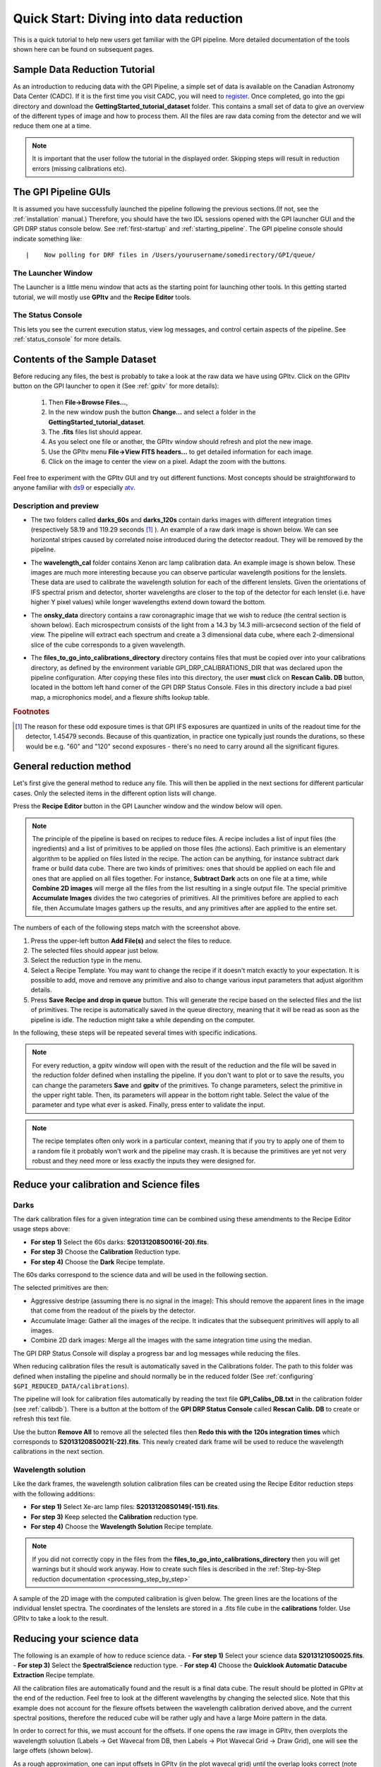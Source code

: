 .. _usage-quickstart:

Quick Start: Diving into data reduction
########################################


This is a quick tutorial to help new users get familiar with the GPI pipeline. More detailed
documentation of the tools shown here can be found on subsequent pages. 

Sample Data Reduction Tutorial
==============================

As an introduction to reducing data with the GPI Pipeline, a simple set of data is available on the Canadian Astronomy Data Center (CADC). If it is the first time you visit CADC, you will need to `register <http://www.cadc-ccda.hia-iha.nrc-cnrc.gc.ca/auth/register.html>`_. Once completed, go into the gpi directory and download the **GettingStarted_tutorial_dataset** folder.
This contains a small set of data to give an overview of the different types of image and how to process them. All the files are raw data coming from the detector and we will reduce them one at a time.

.. Note:: It is important that the user follow the tutorial in the displayed order. Skipping steps will result in reduction errors (missing calibrations etc).


The GPI Pipeline GUIs
==============================

It is assumed you have successfully launched the pipeline following the previous sections.(If not, see the :ref:`installation` manual.) Therefore, you should have the two IDL sessions opened with the GPI launcher GUI and the GPI DRP status console below. 
See :ref:`first-startup` and :ref:`starting_pipeline`.
The GPI pipeline console should indicate something like::

|    Now polling for DRF files in /Users/yourusername/somedirectory/GPI/queue/

The Launcher Window
---------------------
The Launcher is a little menu window that acts as the starting point for launching other tools. 
In this getting started tutorial, we will mostly use **GPItv** and the **Recipe Editor** tools.

.. image:: GPI-launcher.png
        :scale: 50%
        :align: center
        
The Status Console
---------------------
This lets you see the current execution status, view log messages, and control certain aspects of the pipeline. 
See :ref:`status_console` for more details.

.. image:: GPI-DRP-Status-Console.png
        :scale: 75%
        :align: center


Contents of the Sample Dataset
==============================

.. image:: GPI-TV-steps.png
        :scale: 75%
        :align: center
        
Before reducing any files, the best is probably to take a look at the raw data we have using GPItv.
Click on the GPItv button on the GPI launcher to open it (See :ref:`gpitv` for more details):

  1.  Then **File->Browse Files...**, 
  2.  In the new window push the button **Change...** and select a folder in the **GettingStarted_tutorial_dataset**. 
  3.  The **.fits** files list should appear. 
  4.  As you select one file or another, the GPItv window should refresh and plot the new image. 
  5.  Use the GPItv menu **File->View FITS headers...** to get detailed information for each image.
  6.  Click on the image to center the view on a pixel. Adapt the zoom with the buttons.

Feel free to experiment with the GPItv GUI and try out different functions. Most concepts should be straightforward to anyone familiar with `ds9 <http://hea-www.harvard.edu/RD/ds9/site/Home.html>`_ or especially `atv <http://hea-www.harvard.edu/RD/ds9/site/Home.html>`_. 


Description and preview
--------------------------

* The two folders called **darks_60s** and **darks_120s** contain darks images with different integration times (respectively 58.19 and 119.29 seconds [#footnote1]_ ). An example of a raw dark image is shown below. We can see horizontal stripes caused by correlated noise introduced during the detector readout. They will be removed by the pipeline.

.. image:: dark.png
	:scale: 50%
	:align: center

* The **wavelength_cal** folder contains Xenon arc lamp calibration data. An example image is shown below. These images are much more interesting because you can observe particular wavelength positions for the lenslets. These data are used to calibrate the wavelength solution for each of the different lenslets.  Given the orientations of IFS spectral prism and detector, shorter wavelengths are closer to the top of the detector for each lenslet (i.e. have higher Y pixel values) while longer wavelengths extend down toward the bottom. 
        

.. image:: Xe-lamp.png
	:scale: 25%
	:align: center

       
* The **onsky_data** directory contains a raw coronagraphic image that we wish to reduce (the central section is shown below). Each microspectrum consists of the light from a 14.3 by 14.3 milli-arcsecond section of the field of view. The pipeline will extract each spectrum and create a 3 dimensional data cube, where each 2-dimensional slice of the cube corresponds to a given wavelength.  


.. image:: science.png
	:scale: 50%
	:align: center
        
* The **files_to_go_into_calibrations_directory** directory contains files that must be copied over into your calibrations directory, as defined by the environment variable GPI_DRP_CALIBRATIONS_DIR that was declared upon the pipeline configuration. After copying these files into this directory, the user **must** click on **Rescan Calib. DB** button, located in the bottom left hand corner of the GPI DRP Status Console. Files in this directory include a bad pixel map, a microphonics model, and a flexure shifts lookup table.




.. rubric:: Footnotes

.. [#footnote1] 
  The reason for these odd exposure times is that GPI IFS exposures are quantized in units of the readout time for the detector, 1.45479 seconds. Because of this quantization, in practice one typically just rounds the durations, so these would be e.g. "60" and "120" second exposures - there's no need to carry around all the significant figures. 



General reduction method
==============================

Let's first give the general method to reduce any file. This will then be applied in the next sections for different particular cases. Only the selected items in the different option lists will change.

Press the **Recipe Editor** button in the GPI Launcher window and the window below will open.

.. Note:: The principle of the pipeline is based on recipes to reduce files. A recipe includes a list of input files (the ingredients) and a list of primitives to be applied on those files (the actions). Each primitive is an elementary algorithm to be applied on files listed in the recipe. The action can be anything, for instance subtract dark frame or build data cube. There are two kinds of primitives: ones that should be applied on each file and ones that are applied on all files together. For instance, **Subtract Dark** acts on one file at a time, while **Combine 2D images** will merge all the files from the list resulting in a single output file. The special primitive **Accumulate Images** divides the two categories of primitives.  All the primitives before are applied to each file, then Accumulate Images gathers up the results, and any primitives after are applied to the entire set.

.. image:: recipe-editor-steps.png
        :scale: 75%
        :align: center
        
The numbers of each of the following steps match with the screenshot above.

1)	Press the upper-left button **Add File(s)** and select the files to reduce.
2)	The selected files should appear just below.
3)	Select the reduction type in the menu.
4)	Select a Recipe Template. You may want to change the recipe if it doesn't match exactly to your expectation. It is possible to add, move and remove any primitive and also to change various input parameters that adjust algorithm details.
5)	Press **Save Recipe and drop in queue** button. This will generate the recipe based on the selected files and the list of primitives. The recipe is automatically saved in the queue directory, meaning that it will be read as soon as the pipeline is idle. The reduction might take a while depending on the computer.

In the following, these steps will be repeated several times with specific indications. 

.. note:: 
	For every reduction, a gpitv window will open with the result of the reduction and the file will be saved in the reduction folder defined when installing the pipeline. If you don't want to plot or to save the results, you can change the parameters **Save** and **gpitv** of the primitives.
	To change parameters, select the primitive in the upper right table. Then, its parameters will appear in the bottom right table. Select the value of the parameter and type what ever is asked. Finally, press enter to validate the input.

.. note:: The recipe templates often only work in a particular context, meaning that if you try to apply one of them to a random file it probably won't work and the pipeline may crash. It is because the primitives are yet not very robust and they need more or less exactly the inputs they were designed for.


Reduce your calibration and Science files
=========================================

Darks
--------------------

The dark calibration files for a given integration time can be combined using these amendments to the Recipe Editor usage steps above:

- **For step 1)** Select the 60s darks: **S20131208S0016(-20).fits**.
- **For step 3)** Choose the **Calibration** Reduction type.
- **For step 4)** Choose the **Dark** Recipe template.

The 60s darks correspond to the science data and will be used in the following section.

The selected primitives are then:

- Aggressive destripe (assuming there is no signal in the image): This should remove the apparent lines in the image that come from the readout of the pixels by the detector.
- Accumulate Image: Gather all the images of the recipe. It indicates that the subsequent primitives will apply to all images.
- Combine 2D dark images: Merge all the images with the same integration time using the median.

The GPI DRP Status Console will display a progress bar and log messages while reducing the files.

When reducing calibration files the result is automatically saved in the Calibrations folder. The path to this folder was defined when installing the pipeline and should normally be in the reduced folder (See :ref:`configuring` ``$GPI_REDUCED_DATA/calibrations``).

The pipeline will look for calibration files automatically by reading the text file **GPI_Calibs_DB.txt** in the calibration folder (see :ref:`calibdb`). There is a button at the bottom of the **GPI DRP Status Console** called **Rescan Calib. DB** to create or refresh this text file. 

Use the button **Remove All** to remove all the selected files then **Redo this with the 120s integration times** which corresponds to **S20131208S0021(-22).fits**. This newly created dark frame will be used to reduce the wavelength calibrations in the next section.

Wavelength solution
--------------------

Like the dark frames, the wavelength solution calibration files can be created using the Recipe Editor reduction steps with the following additions:

- **For step 1)** Select Xe-arc lamp files: **S20131208S0149(-151).fits**. 
- **For step 3)** Keep selected the **Calibration** reduction type.
- **For step 4)** Choose the **Wavelength Solution** Recipe template.

.. note:: If you did not correctly copy in the files from the **files_to_go_into_calibrations_directory** then you will get warnings but it should work anyway. How to create such files is described in the :ref:`Step-by-Step reduction documentation <processing_step_by_step>`

A sample of the 2D image with the computed calibration is given below. The green lines are the locations of the individual lenslet spectra. The coordinates of the lenslets are stored in a .fits file cube in the **calibrations** folder. Use GPItv to take a look to the result.

.. image:: wavelength-solution.png
        :scale: 100%
        :align: center

Reducing your science data
==============================

The following is an example of how to reduce science data. 
- **For step 1)** Select your science data **S20131210S0025.fits**.
- **For step 3)** Select the **SpectralScience** reduction type.
- **For step 4)** Choose the **Quicklook Automatic Datacube Extraction** Recipe template.

All the calibration files are automatically found and the result is a final data cube. The result should be plotted in GPItv at the end of the reduction. Feel free to look at the different wavelengths by changing the selected slice. Note that this example does not account for the flexure offsets between the wavelength calibration derived above, and the current spectral positions, therefore the reduced cube will be rather ugly and have a large Moire pattern in the data.

.. image:: bad_data_cube.png
        :scale: 50%
        :align: center
        
In order to correct for this, we must account for the offsets. If one opens the raw image in GPItv, then overplots the wavelength soluution (Labels -> Get Wavecal from DB, then Labels -> Plot Wavecal Grid -> Draw Grid), one will see the large offets (shown below).

.. image:: offset_wavecal.png
        :scale: 50%
        :align: center

As a rough approximation, one can input offsets in GPItv (in the plot wavecal grid) until the overlap looks correct (note that old drawings of the wavecal can be erased by Labels -> Erase All). An (X,Y) shift of (-2,1) is a reasonably good guess. The user can then input these offsets into the 'Update Spot Shifts for Flexure' primitive. To do this:

1. Click on the  Update Spot Shifts for Flexure primitive in the recipe window. 
2. Change the method keyword to, "Manual" in the primitive parameters window (just below the recipe window)
3. Change the manual_dx and manual_dy keywords to the desired values.
4. Re-run the reduction (Save Recipe and Queue)


Because a snapshot of the Argon arclamp was taken at the same telescope position, we can use this to determine the needed offsets in a much more robust fashion.

- **For step 1)** Select the Ar-arc snapshot taken with the data: **S20131210S0055.fits**. 
- **For step 3)** Keep selected the **Calibration** reduction type.
- **For step 4)** Choose the **Quick Wavelength Solution** Recipe template.

This primitive will use every 20th lenslet in the frame to calculate the net shift from the desired wavelength calibration. One must be careful to ensure the proper wavelength calibration is grabbed from the database (check the output in the pipeline xterm). If the wrong one is selected, then you can manually choose the correct one (S20131210S0055_H_wavecal.fits) using the Choose Calibration File button. A new wavecal (S20131210S0055_H_wavecal.fits) will then be added to the database, which is merely the old wavecal with new x-y spectral positions.

If you now repeat the reduction of the science data from above, the new wavecal will be captured and the datacube will appear as follows. Remember to set the "Update spots shifts for Flexure" correction to 'none'

.. image:: data-cube.png
        :scale: 50%
        :align: center

**Enjoy the first of many data cubes!**




